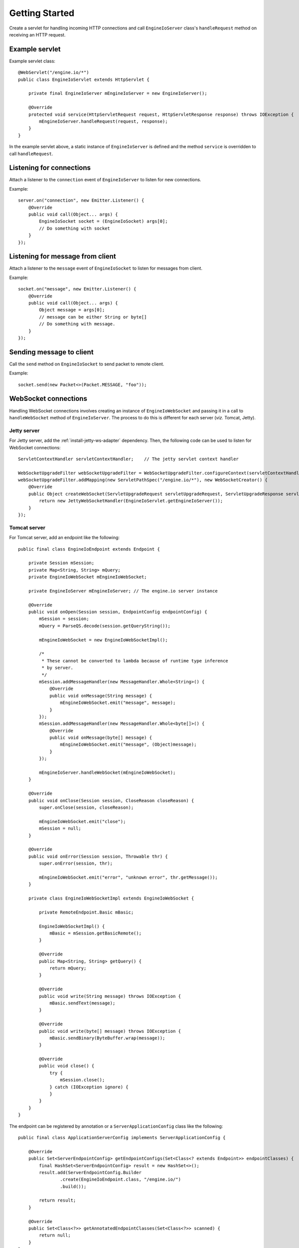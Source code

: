 ===============
Getting Started
===============

Create a servlet for handling incoming HTTP connections and call
``EngineIoServer`` class's ``handleRequest`` method on receiving an HTTP
request.

Example servlet
===============
Example servlet class::

    @WebServlet("/engine.io/*")
    public class EngineIoServlet extends HttpServlet {

        private final EngineIoServer mEngineIoServer = new EngineIoServer();

        @Override
        protected void service(HttpServletRequest request, HttpServletResponse response) throws IOException {
            mEngineIoServer.handleRequest(request, response);
        }
    }

In the example servlet above, a static instance of ``EngineIoServer`` is defined and
the method ``service`` is overridden to call ``handleRequest``.

Listening for connections
=========================

Attach a listener to the ``connection`` event of ``EngineIoServer`` to listen for
new connections.

Example::

    server.on("connection", new Emitter.Listener() {
        @Override
        public void call(Object... args) {
            EngineIoSocket socket = (EngineIoSocket) args[0];
            // Do something with socket
        }
    });

Listening for message from client
=================================

Attach a listener to the ``message`` event of ``EngineIoSocket`` to listen for
messages from client.

Example::

    socket.on("message", new Emitter.Listener() {
        @Override
        public void call(Object... args) {
            Object message = args[0];
            // message can be either String or byte[]
            // Do something with message.
        }
    });

Sending message to client
=========================

Call the ``send`` method on ``EngineIoSocket`` to send packet to remote client.

Example::

    socket.send(new Packet<>(Packet.MESSAGE, "foo"));

WebSocket connections
=====================

Handling WebSocket connections involves creating an instance of ``EngineIoWebSocket`` and
passing it in a call to ``handleWebSocket`` method of ``EngineIoServer``. The process to do
this is different for each server (*viz.* Tomcat, Jetty).

Jetty server
------------

For Jetty server, add the :ref:`install-jetty-ws-adapter` dependency.
Then, the following code can be used to listen for WebSocket connections::

    ServletContextHandler servletContextHandler;    // The jetty servlet context handler

    WebSocketUpgradeFilter webSocketUpgradeFilter = WebSocketUpgradeFilter.configureContext(servletContextHandler);
    webSocketUpgradeFilter.addMapping(new ServletPathSpec("/engine.io/*"), new WebSocketCreator() {
        @Override
        public Object createWebSocket(ServletUpgradeRequest servletUpgradeRequest, ServletUpgradeResponse servletUpgradeResponse) {
            return new JettyWebSocketHandler(EngineIoServlet.getEngineIoServer());
        }
    });

Tomcat server
-------------

For Tomcat server, add an endpoint like the following::

    public final class EngineIoEndpoint extends Endpoint {

        private Session mSession;
        private Map<String, String> mQuery;
        private EngineIoWebSocket mEngineIoWebSocket;
        
        private EngineIoServer mEngineIoServer; // The engine.io server instance

        @Override
        public void onOpen(Session session, EndpointConfig endpointConfig) {
            mSession = session;
            mQuery = ParseQS.decode(session.getQueryString());

            mEngineIoWebSocket = new EngineIoWebSocketImpl();

            /*
             * These cannot be converted to lambda because of runtime type inference
             * by server.
             */
            mSession.addMessageHandler(new MessageHandler.Whole<String>() {
                @Override
                public void onMessage(String message) {
                    mEngineIoWebSocket.emit("message", message);
                }
            });
            mSession.addMessageHandler(new MessageHandler.Whole<byte[]>() {
                @Override
                public void onMessage(byte[] message) {
                    mEngineIoWebSocket.emit("message", (Object)message);
                }
            });

            mEngineIoServer.handleWebSocket(mEngineIoWebSocket);
        }

        @Override
        public void onClose(Session session, CloseReason closeReason) {
            super.onClose(session, closeReason);

            mEngineIoWebSocket.emit("close");
            mSession = null;
        }

        @Override
        public void onError(Session session, Throwable thr) {
            super.onError(session, thr);

            mEngineIoWebSocket.emit("error", "unknown error", thr.getMessage());
        }
        
        private class EngineIoWebSocketImpl extends EngineIoWebSocket {

            private RemoteEndpoint.Basic mBasic;

            EngineIoWebSocketImpl() {
                mBasic = mSession.getBasicRemote();
            }

            @Override
            public Map<String, String> getQuery() {
                return mQuery;
            }

            @Override
            public void write(String message) throws IOException {
                mBasic.sendText(message);
            }

            @Override
            public void write(byte[] message) throws IOException {
                mBasic.sendBinary(ByteBuffer.wrap(message));
            }

            @Override
            public void close() {
                try {
                    mSession.close();
                } catch (IOException ignore) {
                }
            }
        }
    }

The endpoint can be registered by annotation or a ``ServerApplicationConfig``
class like the following::

    public final class ApplicationServerConfig implements ServerApplicationConfig {

        @Override
        public Set<ServerEndpointConfig> getEndpointConfigs(Set<Class<? extends Endpoint>> endpointClasses) {
            final HashSet<ServerEndpointConfig> result = new HashSet<>();
            result.add(ServerEndpointConfig.Builder
                    .create(EngineIoEndpoint.class, "/engine.io/")
                    .build());

            return result;
        }

        @Override
        public Set<Class<?>> getAnnotatedEndpointClasses(Set<Class<?>> scanned) {
            return null;
        }
    }

